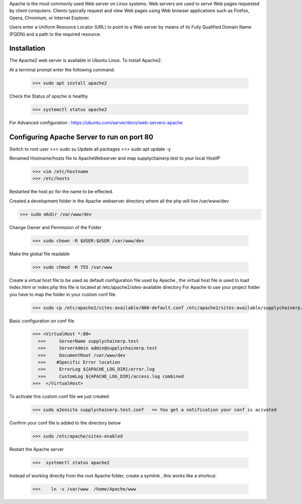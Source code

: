 Apache is the most commonly used Web server on Linux systems. Web servers are used to serve
Web pages requested by client computers. Clients typically request and view Web pages using
Web browser applications such as Firefox, Opera, Chromium, or Internet Explorer.

Users enter a Uniform Resource Locator (URL) to point to a Web server by means of its Fully 
Qualified Domain Name (FQDN) and a path to the required resource.

Installation
=============

The Apache2 web server is available in Ubuntu Linux. To install Apache2:

At a terminal prompt enter the following command:

 >>> sudo apt install apache2

Check the Status of spsche is healthy
 
 >>> systemctl status apache2

For Advanced configuration : https://ubuntu.com/server/docs/web-servers-apache

Configuring Apache Server to run on port 80
============================================

Switch to root user
>>> sudo su
Update all packages 
>>> sudo apt update -y

Renamed  Hostname/hosts file to ApacheWebserver  and map supplychainerp.test to your local HostIP

 >>> vim /etc/hostname 
 >>> /etc/hosts
 
Restarted the host pc for the name to be effected.

Created a development folder in the Apache webserver directory where all the php will live /var/www/dev 

>>> sudo mkdir /var/www/dev

Change Owner and Permission of the Folder

  >>> sudo chown -R $USER:$USER /var/www/dev
  
 
Make the global file readable

  >>> sudo chmod -R 755 /var/www

Create a virtual host file to be used as default configuration file used by Apache , the virtual host file is used to load index.html or index.php 
this file is located at /etc/apache2/sites-available directory
For Apache to use your project folder you have to map the folder in your custom conf file.

   >>> sudo cp /etc/apache2/sites-available/000-default.conf /etc/apache2/sites-available/supplychainerp.test.conf 
   
Basic configuration on conf file

      >>> <VirtualHost *:80>
        >>>     ServerName supplychainerp.test
        >>>     ServerAdmin admin@supplychainerp.test
        >>>     DocumentRoot /var/www/dev
        >>>    #Specific Error location
        >>>     ErrorLog ${APACHE_LOG_DIR}/error.log
        >>>     CustomLog ${APACHE_LOG_DIR}/access.log combined
      >>>  </VirtualHost>
      
To activate this custom conf file we just created

          >>> sudo a2ensite supplychainerp.test.conf   => You get a notification your conf is acivated
          
Confirm your conf file is added to the directory below

           >>> sudo /etc/apache/sites-enabled
           
Restart the Apache  server 

           >>>  systemctl status apache2
           
Instead of working directly from the root Apache folder, create a symlink , this works like a shortcut.

           >>>    ln -s /var/www  /home/Apache/www
           
           
 
        





